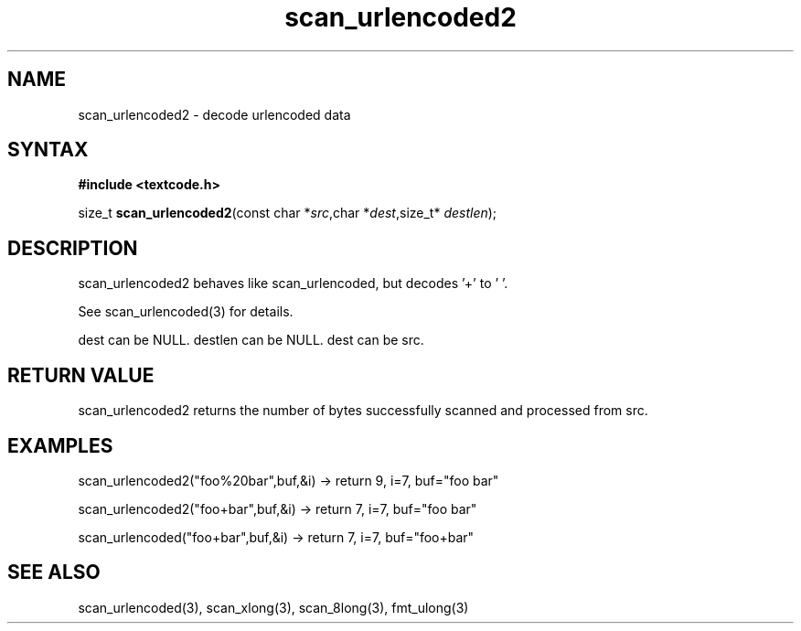 .TH scan_urlencoded2 3
.SH NAME
scan_urlencoded2 \- decode urlencoded data
.SH SYNTAX
.B #include <textcode.h>

size_t \fBscan_urlencoded2\fP(const char *\fIsrc\fR,char *\fIdest\fR,size_t* \fIdestlen\fR);

.SH DESCRIPTION
scan_urlencoded2 behaves like scan_urlencoded, but decodes '+' to ' '.

See scan_urlencoded(3) for details.

dest can be NULL. destlen can be NULL. dest can be src.

.SH "RETURN VALUE"
scan_urlencoded2 returns the number of bytes successfully scanned and
processed from src.
.SH EXAMPLES
scan_urlencoded2("foo%20bar",buf,&i) -> return 9, i=7, buf="foo bar"

scan_urlencoded2("foo+bar",buf,&i) -> return 7, i=7, buf="foo bar"

scan_urlencoded("foo+bar",buf,&i) -> return 7, i=7, buf="foo+bar"

.SH "SEE ALSO"
scan_urlencoded(3), scan_xlong(3), scan_8long(3), fmt_ulong(3)
